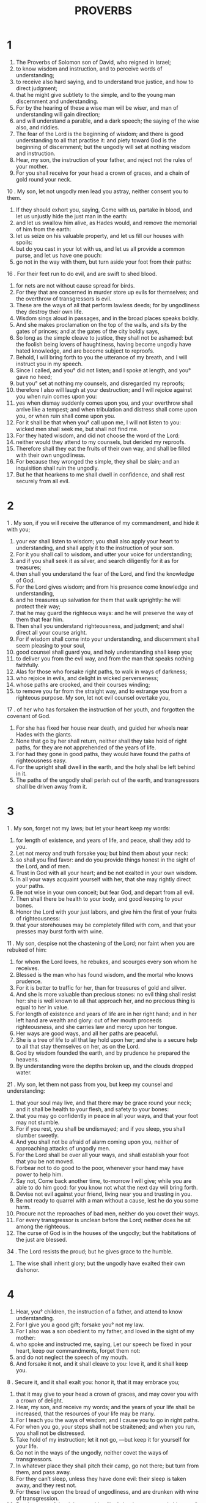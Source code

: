 #+TITLE: PROVERBS
* 1
1. The Proverbs of Solomon son of David, who reigned in Israel;
2. to know wisdom and instruction, and to perceive words of understanding;
3. to receive also hard saying, and to understand true justice, and how to direct judgment;
4. that he might give subtlety to the simple, and to the young man discernment and understanding.
5. For by the hearing of these a wise man will be wiser, and man of understanding will gain direction;
6. and will understand a parable, and a dark speech; the saying of the wise also, and riddles.
7. The fear of the Lord is the beginning of wisdom; and there is good understanding to all that practise it: and piety toward God is the beginning of discernment; but the ungodly will set at nothing wisdom and instruction.
8. Hear, my son, the instruction of your father, and reject not the rules of your mother.
9. For you shall receive for your head a crown of graces, and a chain of gold round your neck.
10 . My son, let not ungodly men lead you astray, neither consent you to them.
11. If they should exhort you, saying, Come with us, partake in blood, and let us unjustly hide the just man in the earth:
12. and let us swallow him alive, as Hades would, and remove the memorial of him from the earth:
13. let us seize on his valuable property, and let us fill our houses with spoils:
14. but do you cast in your lot with us, and let us all provide a common purse, and let us have one pouch:
15. go not in the way with them, but turn aside your foot from their paths:
16 . For their feet run to do evil, and are swift to shed blood.
17. for nets are not without cause spread for birds.
18. For they that are concerned in murder store up evils for themselves; and the overthrow of transgressors is evil.
19. These are the ways of all that perform lawless deeds; for by ungodliness they destroy their own life.
20. Wisdom sings aloud in passages, and in the broad places speaks boldly.
21. And she makes proclamation on the top of the walls, and sits by the gates of princes; and at the gates of the city boldly says,
22. So long as the simple cleave to justice, they shall not be ashamed: but the foolish being lovers of haughtiness, having become ungodly have hated knowledge, and are become subject to reproofs.
23. Behold, I will bring forth to you the utterance of my breath, and I will instruct you in my speech.
24. Since I called, and you° did not listen; and I spoke at length, and you° gave no heed;
25. but you° set at nothing my counsels, and disregarded my reproofs;
26. therefore I also will laugh at your destruction; and I will rejoice against you when ruin comes upon you:
27. yes when dismay suddenly comes upon you, and your overthrow shall arrive like a tempest; and when tribulation and distress shall come upon you, or when ruin shall come upon you.
28. For it shall be that when you° call upon me, I will not listen to you: wicked men shall seek me, but shall not find me.
29. For they hated wisdom, and did not choose the word of the Lord:
30. neither would they attend to my counsels, but derided my reproofs.
31. Therefore shall they eat the fruits of their own way, and shall be filled with their own ungodliness.
32. For because they wronged the simple, they shall be slain; and an inquisition shall ruin the ungodly.
33. But he that hearkens to me shall dwell in confidence, and shall rest securely from all evil.
* 2
1 . My son, if you will receive the utterance of my commandment, and hide it with you;
2. your ear shall listen to wisdom; you shall also apply your heart to understanding, and shall apply it to the instruction of your son.
3. For it you shall call to wisdom, and utter your voice for understanding;
4. and if you shall seek it as silver, and search diligently for it as for treasures;
5. then shall you understand the fear of the Lord, and find the knowledge of God.
6. For the Lord gives wisdom; and from his presence come knowledge and understanding,
7. and he treasures up salvation for them that walk uprightly: he will protect their way;
8. that he may guard the righteous ways: and he will preserve the way of them that fear him.
9. Then shall you understand righteousness, and judgment; and shall direct all your course aright.
10. For if wisdom shall come into your understanding, and discernment shall seem pleasing to your soul,
11. good counsel shall guard you, and holy understanding shall keep you;
12. to deliver you from the evil way, and from the man that speaks nothing faithfully.
13. Alas for those who forsake right paths, to walk in ways of darkness;
14. who rejoice in evils, and delight in wicked perverseness;
15. whose paths are crooked, and their courses winding;
16. to remove you far from the straight way, and to estrange you from a righteous purpose. My son, let not evil counsel overtake you,
17 . of her who has forsaken the instruction of her youth, and forgotten the covenant of God.
18. For she has fixed her house near death, and guided her wheels near Hades with the giants.
19. None that go by her shall return, neither shall they take hold of right paths, for they are not apprehended of the years of life.
20. For had they gone in good paths, they would have found the paths of righteousness easy.
21. For the upright shall dwell in the earth, and the holy shall be left behind in it.
22. The paths of the ungodly shall perish out of the earth, and transgressors shall be driven away from it.
* 3
1 . My son, forget not my laws; but let your heart keep my words:
2. for length of existence, and years of life, and peace, shall they add to you.
3. Let not mercy and truth forsake you; but bind them about your neck:
4. so shall you find favor: and do you provide things honest in the sight of the Lord, and of men.
5. Trust in God with all your heart; and be not exalted in your own wisdom.
6. In all your ways acquaint yourself with her, that she may rightly direct your paths.
7. Be not wise in your own conceit; but fear God, and depart from all evil.
8. Then shall there be health to your body, and good keeping to your bones.
9. Honor the Lord with your just labors, and give him the first of your fruits of righteousness:
10. that your storehouses may be completely filled with corn, and that your presses may burst forth with wine.
11 . My son, despise not the chastening of the Lord; nor faint when you are rebuked of him:
12. for whom the Lord loves, he rebukes, and scourges every son whom he receives.
13. Blessed is the man who has found wisdom, and the mortal who knows prudence.
14. For it is better to traffic for her, than for treasures of gold and silver.
15. And she is more valuable than precious stones: no evil thing shall resist her: she is well known to all that approach her, and no precious thing is equal to her in value.
16. For length of existence and years of life are in her right hand; and in her left hand are wealth and glory: out of her mouth proceeds righteousness, and she carries law and mercy upon her tongue.
17. Her ways are good ways, and all her paths are peaceful.
18. She is a tree of life to all that lay hold upon her; and she is a secure help to all that stay themselves on her, as on the Lord.
19. God by wisdom founded the earth, and by prudence he prepared the heavens.
20. By understanding were the depths broken up, and the clouds dropped water.
21 . My son, let them not pass from you, but keep my counsel and understanding:
22. that your soul may live, and that there may be grace round your neck; and it shall be health to your flesh, and safety to your bones:
23. that you may go confidently in peace in all your ways, and that your foot may not stumble.
24. For if you rest, you shall be undismayed; and if you sleep, you shall slumber sweetly.
25. And you shall not be afraid of alarm coming upon you, neither of approaching attacks of ungodly men.
26. For the Lord shall be over all your ways, and shall establish your foot that you be not moved.
27. Forbear not to do good to the poor, whenever your hand may have power to help him.
28. Say not, Come back another time, to-morrow I will give; while you are able to do him good: for you know not what the next day will bring forth.
29. Devise not evil against your friend, living near you and trusting in you.
30. Be not ready to quarrel with a man without a cause, lest he do you some harm.
31. Procure not the reproaches of bad men, neither do you covet their ways.
32. For every transgressor is unclean before the Lord; neither does he sit among the righteous.
33. The curse of God is in the houses of the ungodly; but the habitations of the just are blessed.
34 . The Lord resists the proud; but he gives grace to the humble.
35. The wise shall inherit glory; but the ungodly have exalted their own dishonor.
* 4
1. Hear, you° children, the instruction of a father, and attend to know understanding.
2. For I give you a good gift; forsake you° not my law.
3. For I also was a son obedient to my father, and loved in the sight of my mother:
4. who spoke and instructed me, saying, Let our speech be fixed in your heart, keep our commandments, forget them not:
5. and do not neglect the speech of my mouth.
6. And forsake it not, and it shall cleave to you: love it, and it shall keep you.
8 . Secure it, and it shall exalt you: honor it, that it may embrace you;
9. that it may give to your head a crown of graces, and may cover you with a crown of delight.
10. Hear, my son, and receive my words; and the years of your life shall be increased, that the resources of your life may be many.
11. For I teach you the ways of wisdom; and I cause you to go in right paths.
12. For when you go, your steps shall not be straitened; and when you run, you shall not be distressed.
13. Take hold of my instruction; let it not go, —but keep it for yourself for your life.
14. Go not in the ways of the ungodly, neither covet the ways of transgressors.
15. In whatever place they shall pitch their camp, go not there; but turn from them, and pass away.
16. For they can’t sleep, unless they have done evil: their sleep is taken away, and they rest not.
17. For these live upon the bread of ungodliness, and are drunken with wine of transgression.
18. But the ways of the righteous shine like light; they go on and shine, until the day be fully come.
19. But the ways of the ungodly are dark; they know not how they stumble.
20 . My son, attend to my speech; and apply your ear to my words:
21. that your fountains may not fail you; keep them in your heart.
22. For they are life to those that find them, and health to all their flesh.
23. Keep your heart with the utmost care; for out of these are the issues of life.
24. Remove from you a froward mouth, and put far away from you unjust lips.
25. Let your eyes look right on, and let your eyelids assent to just things.
26. Make straight paths for your feet, and order your ways aright.
27. Turn not aside to the right hand nor to the left, but turn away your foot from an evil way: for God knows the ways on the right hand, but those on the left are crooked: and he will make your ways straight, and will guide your steps in peace.
* 5
1 . My son, attend to my wisdom, and apply your ear to my words;
2. that you may keep good understanding, and the discretion of my lips gives you a charge. Give no heed to a worthless woman;
3. for honey drops from the lips of a harlot, who for a season pleases your palate:
4. but afterwards you will find her more bitter than gall, and sharper than a two-edged sword.
5. For the feet of folly lead those who deal with her down to the grave with death; and her steps are not established.
6. For she goes not upon the paths of life; but her ways are slippery, and not easily known.
7. Now then, my son, hear me, and make not my words of none effect.
8. Remove your way far from her; draw not near to the doors of her house:
9. lest you give away your life to others, and your substance to the merciless:
10. lest strangers be filled with your strength, and your labors come into the houses of strangers;
11. And you repent at last, when the flesh of your body is consumed,
12. and you shall say, How have I hated instruction, and my heart avoided reproofs!
13 . I heard not the voice of him that instructed me, and taught me, neither did I apply my ear.
14. I was almost in all evil in the midst of the congregation and assembly.
15. Drink waters out of your own vessels, and out of your own springing wells.
16. Let not waters out of your fountain be spilt by you, but let your waters go into your streets.
17. Let them be only your own, and let no stranger partake with you.
18. Let your fountain of water be truly your own; and rejoice with the wife of your youth.
19. Let your loving hart and your graceful colt company with you, and let her be considered your own, and be with you at all times; for ravished with her love you shall be greatly increased.
20. Be not intimate with a strange woman, neither fold yourself in the arms of a woman not your own.
21. For the ways of a man are before the eyes of God, and he looks on all his paths.
22. Iniquities ensnare a man, and every one is bound in the chains of his own sins.
23. Such a man dies with the uninstructed; and he is cast forth from the abundance of his own substance, and has perished through folly.
* 6
1 . My son, if you become surety for your friend, you shall deliver your hand to an enemy.
2. For a man's own lips become a strong snare to him, and he is caught with the lips of his own mouth.
3 . My son, do what I command you, and deliver yourself; for on your friend's account you are come into the power of evil men: faint not, but stir up even your friend for whom you are become surety.
4. Give not sleep to your eyes, nor slumber with your eyelids;
5. that you may deliver yourself as a doe out of the toils, and as a bird out of a snare.
6. Go to the ant, O sluggard; and see, and emulate his ways, and become wiser than he.
7. For whereas he has no husbandry, nor any one to compel him, and is under no master,
8. he prepares food for himself in the summer, and lays by abundant store in harvest. Or go to the bee, and learn how diligent she is, and how earnestly she is engaged in her work; whose labors kings and private men use for health, and she is desired and respected by all: though weak in body, she is advanced by honouring wisdom.
9. How long will you lie, O sluggard? and when will you awake out of sleep?
10. You sleep a little, and you rest a little, and you slumber a short time, and you fold your arms over your breast a little.
11. Then poverty comes upon you as an evil traveller, and lack as a swift courier: but if you be diligent, your harvest shall arrive as a fountain, and poverty shall flee away as a bad courier.
12. A foolish man and a transgressor goes in ways that are not good.
13. And the same winks with the eye, and makes a sign with his foot, and teaches with the beckonings of his fingers.
14 . His perverse heart devises evils: at all times such a one causes troubles to a city.
15. Therefore his destruction shall come suddenly; overthrow and irretrievable ruin.
16. For he rejoices in all things which God hates, and he is ruined by reason of impurity of soul.
17. The eye of the haughty, a tongue unjust, hands shedding the blood of the just;
18. and a heart devising evil thoughts, and feet hastening to do evil, —are hateful to God.
19. An unjust witness kindles falsehoods, and brings on quarrels between brethren.
20 . My son, keep the laws of your father, and reject not the ordinances of your mother:
21. but bind them upon your soul continually, and hang them as a chain about your neck.
22. Whenever you walk, lead this along and let it be with you; that it may talk with you when you wake.
23. For the commandment of the law is a lamp and a light; a way of life; reproof also and correction:
24. to keep you continually from a married woman, and from the calumny of a strange tongue.
25. Let not the desire of beauty overcome you, neither be you caught by your eyes, neither be captivated with her eyelids.
26. For the value of a harlot is as much as of one loaf; and a woman hunts for the precious souls of men.
27. Shall any one bind fire in his bosom, and not burn his garments?
28. or will any one walk on coals of fire, and not burn his feet?
29. So is he that goes in to a married woman; he shall not be held guiltless, neither any one that touches her.
30. It is not to be wondered at if one should be taken stealing, for he steals that when hungry he may satisfy his soul:
31. but if he should be taken, he shall repay sevenfold, and shall deliver himself by giving all his goods.
32. But the adulterer through lack of sense procures destruction to his soul.
33. He endures both pain and disgrace, and his reproach shall never be wiped off.
34. For the soul of her husband is full of jealousy: he will not spare in the day of vengeance.
35. He will not forego his enmity for any ransom: neither will he be reconciled for many gifts.
* 7
1 . My son, keep my words, and hide with you my commandments. My son, honor the Lord, and you shall be strong; and fear none but him:
2. keep my commandments, and you shall live; and keep my words as the pupils of your eyes.
3. And bind them on your fingers, and write them on the table of your heart.
4. Say that wisdom is your sister, and gain prudence as an acquaintance for yourself;
5. that she may keep you from the strange and wicked woman, if she should assail you with flattering words.
6. For she looks from a window out of her house into the streets, at one whom she may see of the senseless ones, a young man void of understanding,
7. passing by the corner in the passages near her house,
8. and speaking, in the dark of the evening,
9. when there happens to be the stillness of night and of darkness:
10. and the woman meets him having the appearance of a harlot, that causes the hearts of young men to flutter.
11. And she is fickle, and debauched, and her feet abide not at home.
12. For at one time she wanders without, and at another time she lies in wait in the streets, at every corner.
13. Then she caught him, and kissed him, and with an impudent face said to him,
14. I have a peace-offering; today I pay my vows:
15. therefore I came forth to meet you, desiring your face; and I have found you.
16. I have spread my bed with sheets, and I have covered it with double tapestry from Egypt.
17. I have sprinkled my couch with saffron, and my house with cinnamon.
18. Come, and let us enjoy love until the morning; come, and let us embrace in love.
19. For my husband is not at home, but is gone on a long journey,
20. having taken in his hand a bundle of money: after many days he will return to his house.
21. So with much converse she prevailed on him to go astray, and with the snares of her lips forced him from the right path.
22. And he followed her, being gently led on, and that as an ox is led to the slaughter, and as a dog to bonds, or as a hart shot in the liver with an arrow:
23. and he hastens as a bird into a snare, not knowing that he is running for his life.
24. Now then, my son, listen to me, and attend to the words of my mouth.
25. Let not your heart turn aside to her ways :
26. for she has wounded and cast down many, and those whom she has slain are innumerable.
27. Her house is the way of hell, leading down to the chambers of death.
* 8
1. You shall proclaim wisdom, that understanding may be obedient to you.
2. For she is on lofty eminences, and stands in the midst of the ways.
3. For she sits by the gates of princes, and sings in the entrances, saying,
4. You, O men, I exhort; and utter my voice to the sons of men.
5. O you° simple, understand subtlety, and you° that are untaught, imbibe knowledge.
6. Listen to me; for I will speak solemn truths; and will produce right sayings from my lips.
7. For my throat shall meditate truth; and false lips are an abomination before me.
8. All the words of my mouth are in righteousness; there is nothing in them wrong or perverse.
9. They are all evident to those that understand, and right to those that find knowledge.
10. Receive instruction, and not silver; and knowledge rather than tried gold.
11. For wisdom is better than precious stones; and no valuable substance is of equal worth with it.
12. I wisdom have lived with counsel and knowledge, and I have called upon understanding.
13. The fear of the Lord hates unrighteousness, and insolence, and pride, and the ways of wicked men; and I hate the perverse ways of bad men.
14. Counsel and safety are my; prudence is my, and strength is my.
15. By me kings reign, and princes decree justice.
16. By me nobles become great, and monarchs by me rule over the earth.
17. I love those that love me; and they that seek me shall find me.
18. Wealth and glory belong to me; yes, abundant possessions and righteousness.
19 . It is better to have my fruit than to have gold and precious stones; and my produce is better than choice silver.
20. I walk in ways of righteousness, and am conversant with the paths of judgment;
21. that I may divide substance to them that love me, and may fill their treasures with good things. If I declare to you the things that daily happen, I will remember also to recount the things of old.
22. The Lord made me the beginning of his ways for his works.
23. He established me before time was in the beginning, before he made the earth:
24. even before he made the depths; before the fountains of water came forth:
25. before the mountains were settled, and before all hills, he begets me.
26. The Lord made countries and uninhabited tracks, and the highest inhabited parts of the world.
27. When he prepared the heaven, I was present with him; and when he prepared his throne upon the winds:
28. and when he strengthened the clouds above; and when he secured the fountains of the earth:
29 . decree. and when he strengthened the foundations of the earth:
30. I was by him, suiting myself to him, I was that wherein he took delight; and daily I rejoiced in his presence continually.
31. For he rejoiced when he had completed the world, and rejoiced among the children of men.
32. Now then, my son, hear me: blessed is the man who shall listen to me, and the mortal who shall keep my ways;
33 . Hear wisdom and be wise, and be not strangers to it.
34. watching daily at my doors, waiting at the posts of my entrances.
35. For my outgoings are the outgoings of life, and in them is prepared favor from the Lord.
36. But they that sin against me act wickedly against their own souls: and they that hate me love death.
* 9
1. Wisdom has built a house for herself, and set up seven pillars.
2. She has killed her beasts; she has mingled her wine in a bowl, and prepared her table.
3. She has sent forth her servants, calling with a loud proclamation to the feast, saying,
4. Whoso is foolish, let him turn aside to me: and to them that lack understanding she says,
5. Come, eat of my bread, and drink wine which I have mingled for you.
6. Leave folly, that you° may reign for ever; and seek wisdom, and improve understanding by knowledge.
7. He that reproves evil men shall get dishonor to himself; and he that rebukes an ungodly man shall disgrace himself.
8. Rebuke not evil men, lest they should hate you: rebuke a wise man, and he will love you.
9. Give an opportunity to a wise man, and he will be wiser: instruct a just man, and he will receive more instruction.
10. The fear of the Lord is the beginning of wisdom, and the counsel of saints is understanding: for to know the law is the character of a sound mind.
11. For in this way you shall live long, and years of your life shall be added to you.
12. Son, if you be wise for yourself, you shall also be wise for your neighbors; and if you should prove wicked, you alone will bear the evil. He that stays himself upon falsehoods, attempts to rule the winds, and the same will pursue birds in their fight: for he has forsaken the ways of his own vineyard, and he has caused the axles of his own husbandry to go astray; and he goes through a dry desert, and a land appointed to drought, and he gathers barrenness with his hands.
13. A foolish and bold woman, who knows not modesty, comes to lack a morsel.
14. She sits at the doors of her house, on a seat openly in the streets,
15. calling to passers by, and to those that are going right on their ways;
16 . saying, Whoso is most senseless of you, let him turn aside to me; and I exhort those that lack prudence, saying,
17. Take and enjoy secret bread, and the sweet water of theft.
18. But he knows that mighty men die by her, and he falls in with a snare of hell. But hasten away, delay not in the place, neither fix your eye upon her: for thus shall you go through strange water; but do you abstain from strange water, and drink not of a strange fountain, that you may live long, and years of life may be added to you.
* 10
1. A wise son makes his father glad: but a foolish son is a grief to his mother.
2. Treasures shall not profit the lawless: but righteousness shall deliver from death.
3. The Lord will not famish a righteous soul: but he will overthrow the life of the ungodly.
4. Poverty brings a man low: but the hands of the vigorous make rich. A son who is instructed shall be wise, and shall use the fool for a servant.
5. A wise son is saved from heat: but a lawless son is blighted of the winds in harvest.
6. The blessing of the Lord is upon the head of the just: but untimely grief shall cover the mouth of the ungodly.
7. The memory of the just is praised; but the name of the ungodly man is extinguished.
8. A wise man in heart will receive commandments; but he that is unguarded in his lips shall be overthrown in his perverseness.
9. He that walks simply, walks confidently; but he that perverts his ways shall be known.
10. He that winks with his eyes deceitfully, procures griefs for men; but he that reproves boldly is a peacemaker.
11 . There is a fountain of life in the hand of a righteous man; but destruction shall cover the mouth of the ungodly.
12. Hatred stirs up strife; but affection covers all that do not love strife.
13. He that brings forth wisdom from his lips smites the fool with a rod.
14. The wise will hide discretion; but the mouth of the hasty draws near to ruin.
15. The wealth of rich men is a strong city; but poverty is the ruin of the ungodly.
16. The works of the righteous produce life; but the fruits of the ungodly produce sins.
17. Instruction keeps the right ways of life; but instruction unchastened goes astray.
18. Righteous lips cover enmity; but they that utter railings are most foolish.
19. By a multitude of words you shall not escape sin; but if you refrain your lips you will be prudent.
20. The tongue of the just is tried silver; but the heart of the ungodly shall fail.
21. The lips of the righteous know sublime truths: but the foolish die in lack.
22. The blessing of the Lord is upon the head of the righteous; it enriches him, and grief of heart shall not be added to it.
23. A fool does mischief in sport; but wisdom brings forth prudence for a man.
24. The ungodly is engulfed in destruction; but the desire of the righteous is acceptable.
25. When the storm passes by, the ungodly vanishes away; but the righteous turns aside and escapes for ever.
26. As a sour grape is hurtful to the teeth, and smoke to the eyes, so iniquity hurts those that practise it.
27. The fear of the Lord adds length of days: but the years of the ungodly shall be shortened.
28. Joy rests long with the righteous: but the hope of the ungodly shall perish.
29. The fear of the Lord is a strong hold of the saints: but ruin comes to them that work wickedness.
30. The righteous shall never fail: but the ungodly shall not dwell in the earth.
31. The mouth of the righteous drops wisdom: but the tongue of the unjust shall perish.
32. The lips of just men drop grace: but the mouth of the ungodly is perverse.
* 11
1. False balances are an abomination before the Lord: but a just weight is acceptable to him.
2. Wherever pride enters, there will be also disgrace: but the mouth of the lowly meditates wisdom.
3 . When a just man dies he leaves regret: but the destruction of the ungodly is speedy, and causes joy.
4 . Possessions will not profit in a day of wrath, but righteousness will deliver from death.
5. Righteousness traces out blameless paths: but ungodliness encounters unjust dealing.
6. The righteousness of upright men delivers them: but transgressors are caught in their own destruction.
7. At the death of a just man his hope does not perish: but the boast of the ungodly perishes.
8. A righteous man escapes from a snare, and the ungodly man is delivered up in his place.
9. In the mouth of ungodly men is a snare to citizens: but the understanding of righteous men is prosperous.
10. In the prosperity of righteous men a city prospers: but by the mouth of ungodly men it is overthrown.
11 . At the blessing of the upright a city shall be exalted.
12. A man void of understanding sneers at his fellow citizens: but a sensible man is quiet.
13. A double-tongued man discloses the secret counsels of an assembly: but he that is faithful in spirit conceals matters.
14. They that have no guidance fall like leaves: but in much counsel there is safety.
15. A bad man does harm wherever he meets a just man: and he hates the sound of safety.
16. A gracious wife brings glory to her husband: but a woman hating righteousness is a theme of dishonor. The slothful come to lack: but the diligent support themselves with wealth.
17. A merciful man does good to his own soul: but the merciless destroys his own body.
18. An ungodly man performs unrighteous works: but the seed of the righteous is a reward of truth.
19. A righteous son is born for life: but the persecution of the ungodly ends in death.
20. Perverse ways are an abomination to the Lord: but all they that are blameless in their ways are acceptable to him.
21. He that unjustly strikes hands shall not be unpunished: but he that sows righteousness he shall receive a faithful reward.
22. As an ornament in a swine's snout, so is beauty to an ill-minded women.
23. All the desire of the righteous is good: but the hope of the ungodly shall perish.
24. There are some who scatter their own, and make it more: and there are some also who gather, yet have less.
25. Every sincere soul is blessed: but a passionate man is not graceful.
26. May he that hoards corn leave it to the nation: but blessing be on the head of him that gives it.
27. He that devises good counsels seeks good favor: but as for him that seeks after evil, evil shall overtake him.
28. He that trusts in wealth shall fall; but he that helps righteous men shall rise.
29. He that deals not graciously with his own house shall inherit the wind; and the fool shall be servant to the wise man.
30. Out of the fruit of righteousness grows a tree of life; but the souls of transgressors are cut off before their time.
31 . If the righteous scarcely be saved, where shall the ungodly and the sinner appear?
* 12
1. He that loves instruction loves sense, but he that hates reproofs is a fool.
2 . He that has found favor with the Lord is made better; but a transgressor shall be passed over in silence.
3. A man shall not prosper by wickedness; but the roots of the righteous shall not be taken up.
4. A virtuous woman is a crown to her husband; but as a worm in wood, so a bad woman destroys her husband.
5. The thoughts of the righteous are true judgments; but ungodly men devise deceits.
6. The words of ungodly men are crafty; but the mouth of the upright shall deliver them.
7. When the ungodly is overthrown, he vanishes away; but the houses of the just remain.
8. The mouth of an understanding man is praised by a man; but he that is dull of heart is had in derision.
9. Better is a man in dishonor serving himself, than one honouring himself and lacking bread.
10. A righteous man has pity for the lives of his cattle; but the bowels of the ungodly are unmerciful.
11. He that tills his own land shall be satisfied with bread; but they that pursue vanities are void of understanding. He that enjoys himself in banquets of wine, shall leave dishonor in his own strong holds.
12. The desires of the ungodly are evil; but the roots of the godly are firmly set.
13. For the sin of his lips a sinner falls into snare; but a righteous man escapes from them. He whose looks are gentle shall be pitied, but he that contends in the gates will afflict souls.
14. The soul of a man shall be filled with good from the fruits of his mouth; and the recompence of his lips shall be given to him.
15. The ways of fools are right in their own eyes; but a wise man hearkens to counsels.
16. A fool declares his wrath the same day; but a prudent man hides his own disgrace.
17. A righteous man declares the open truth; but an unjust witness is deceitful.
18. Some wound as they speak, like swords; but the tongues of the wise heal.
19. True lips establish testimony; but a hasty witness has an unjust tongue.
20 . There is deceit in the heart of him that imagines evil; but they that love peace shall rejoice.
21. No injustice will please a just man; but the ungodly will be filled with mischief.
22. Lying lips are a abomination to the Lord; but he that deals faithfully is accepted with him.
23. An understanding man is a throne of wisdom; but the heart of fools shall meet with curses.
24. The hand of chosen men shall easily obtain rule; but the deceitful shall be for a prey.
25. A terrible word troubles the heart of a righteous man; but a good message rejoices him.
26. A just arbitrator shall be his own friend; but mischief shall pursue sinners; and the way of ungodly men shall lead them astray.
27. A deceitful man shall catch no game; but a blameless man is a precious possession.
28. In the ways of righteousness is life; but the ways of those that remember injuries lead to death.
* 13
1. A wise son is obedient to his father: but a disobedient son will be destroyed.
2. A good man shall eat of the fruits of righteousness: but the lives of transgressors shall perish before their time.
3. He that keeps his own mouth keeps his own life: but he that is hasty with his lips shall bring terror upon himself.
4. Every slothful man desires, but the hands of the active are diligent.
5. A righteous man hates an unjust word: but an ungodly man is ashamed, and will have no confidence.
7. There are some who, having nothing, enrich themselves: and there are some who bring themselves down in the midst of much wealth.
8. A man's own wealth is the ransom of his life: but the poor endures not threatening.
9. The righteous always have light: but the light of the ungodly is quenched. Crafty souls go astray in sins: but just men pity, and are merciful.
10. A bad man does evil with insolence: but they that are judges of themselves are wise.
11. Wealth gotten hastily with iniquity is diminished: but he that gathers for himself with godliness shall be increased. The righteous is merciful, and lends.
12. Better is he that begins to help heartily, than he that promises and leads another to hope: for a good desire is a tree of life.
13. He that slights a matter shall be slighted of it: but he that fears the commandment has health of soul. To a crafty son there shall be nothing good: but a wise servant shall have prosperous doings, and his way shall be directed aright.
14. The law of the wise is fountain of life: but the man void of understanding shall die by a snare.
15. Sound discretion gives favor, and to know the law is the part of a sound understanding: but the ways of scorners tend to destruction.
16. Every prudent man acts with knowledge: but the fool displays his own mischief.
17. A rash king shall fall into mischief: but a wise messenger shall deliver him.
18. Instruction removes poverty and disgrace: but he that attends to reproofs shall be honored.
19. The desires of the godly gladden the soul, but the works of the ungodly are far from knowledge.
20. If you walk with wise men you shall be wise: but he that walks with fools shall be known.
21. Evil shall pursue sinners; but good shall overtake the righteous.
22. A good man shall inherit children's children; and the wealth of ungodly men is laid up for the just.
23. The righteous shall spend many years in wealth: but the unrighteous shall perish suddenly.
24. He that spares the rod hates his son: but he that loves, carefully chastens him.
25. A just man eats and satisfies his soul: but the souls of the ungodly are in lack.
* 14
1. Wise women build houses: but a foolish one digs hers down with her hands.
2. He that walks uprightly fears the Lord; but he that is perverse in his ways shall be dishonored.
3. Out of the mouth of fools comes a rod of pride; but the lips of the wise preserve them.
4. Where no oxen are, the cribs are clean; but where there is abundant produce, the strength of the ox is apparent.
5. A faithful witness does not lie; but an unjust witness kindles falsehoods.
6. You shall seek wisdom with bad men, and shall not find it; but discretion is easily available with the prudent.
7. All things are adverse to a foolish man; but wise lips are the weapons of discretion.
8. The wisdom of the prudent will understand their ways; but the folly of fools leads astray.
9. The houses of transgressors will need purification; but the houses of the just are acceptable.
10 . If a man's mind is intelligent, his soul is sorrowful; and when he rejoices, he has no fellowship with pride.
11. The houses of ungodly men shall be utterly destroyed; but the tabernacles of them that walk uprightly shall stand.
12. There is a way which seems to be right with men, but the ends of it reach to the depths of hell.
13. Grief mingles not with mirth; and joy in the end comes to grief.
14. A stout-hearted man shall be filled with his own ways; and a good man with his own thoughts.
15. The simple believes every word: but the prudent man betakes himself to afterthought.
16. A wise man fears, and departs from evil; but the fool trusts in himself, and joins himself with the transgressor.
17. A passionate man acts inconsiderately; but a sensible man bears up under many things.
18. Fools shall have mischief for their portion; but the prudent shall take fast hold of understanding.
19. Evil men shall fall before the good; and the ungodly shall attend at the gates of the righteous.
20. Friends will hate poor friends; but the friends of the rich are many.
21. He that dishonors the needy sins: but he that has pity on the poor is most blessed.
22. They that go astray devise evils: but the good devise mercy and truth. The framers of evil do not understand mercy and truth: but compassion and faithfulness are with the framers of good.
23. With every one who is careful there is abundance: but the pleasure-taking and indolent shall be in lack.
24. A prudent man is the crown of the wise: but the occupation of fools is evil.
25. A faithful witness shall deliver a soul from evil: but a deceitful man kindles falsehoods.
26. In the fear of the Lord is strong confidence: and he leaves his children a support.
27. The commandment of the Lord is a fountain of life; and it causes men to turn aside from the snare of death.
28. In a populous nation is the glory of a king: but in the failure of people is the ruin of a prince.
29. A man slow to wrath abounds in wisdom: but a man of impatient spirit is very foolish.
30. A meek-spirited man is a healer of the heart: but a sensitive heart is a corruption of the bones.
31. He that oppresses the needy provokes his Maker: but he that honors him has pity upon the poor.
32. The ungodly shall be driven away in his wickedness: but he who is secure in his own holiness is just.
33. There is wisdom in the good heart of a man: but in the heart of fools it is not discerned.
34. Righteousness exalts a nation: but sins diminish tribes.
35. An understanding servant is acceptable to a king; and by his good behavior he removes disgrace.
* 15
1. Anger slays even wise men; yet a submissive answer turns away wrath: but a grievous word stirs up anger.
2. The tongue of the wise knows what is good: but the mouth of the foolish tells out evil things.
3. The eyes of the Lord behold both the evil and the good in every place.
4 . The wholesome tongue is a tree of life, and he that keeps it shall be filled with understanding.
5. A fool scorns his father's instruction; but he that keeps his commandments is more prudent. In abounding righteousness is great strength: but the ungodly shall utterly perish from the earth.
6. In the houses of the righteous is much strength: but the fruits of the ungodly shall perish.
7. The lips of the wise are bound by discretion: but the hearts of the foolish are not safe.
8. The sacrifices of the ungodly are an abomination to the Lord; but the prayers of them that walk honestly are acceptable with him.
9. The ways of an ungodly man are an abomination to the Lord; but he loves those that follow after righteousness.
10. The instruction of the simple is known by them that pass by; but they that hate reproofs die disgracefully.
11. Hell and destruction are manifest to the Lord; how shall not also be the hearts of men?
12. An uninstructed person will not love those that reprove him; neither will he associate with the wise.
13. When the heart rejoices the countenance is cheerful; but when it is in sorrow, the countenance is sad.
14. An upright heart seeks discretion; but the mouth of the uninstructed will experience evils.
15. The eyes of the wicked are always looking for evil things; but the good are always quiet.
16. Better is a small portion with the fear of the Lord, than great treasures without the fear of the Lord.
17. Better is an entertainment of herbs with friendliness and kindness, than a feast of calves, with enmity.
18. A passionate man stirs up strife; but he that is slow to anger appeases even a rising one. A man slow to anger will extinguish quarrels; but an ungodly man rather stirs them up.
19. The ways of sluggards are strewn with thorns; but those of the diligent are made smooth.
20. A wise son gladdens his father; but a foolish son sneers at his mother.
21. The ways of a foolish man are void of sense; but a wise man proceeds on his way aright.
22. They that honor not councils put off deliberation; but counsel abides in the hearts of counselors.
23. A bad man will by no means attend to counsel; neither will he say anything seasonable, or good for the common weal.
24. The thoughts of the wise are ways of life, that he may turn aside and escape from hell.
25. The Lord pulls down the houses of scorners; but he establishes the border of the widow.
26. An unrighteous thought is abomination to the Lord; but the sayings of the pure are held in honor.
27. A receiver of bribes destroys himself; but he that hates the receiving of bribes is safe. By alms and by faithful dealings sins are purged away; but by the fear of the Lord every one departs from evil.
28. The hearts of the righteous meditate faithfulness; but the mouth of the ungodly answers evil things. The ways of righteous men are acceptable with the Lord; and through them even enemies become friends.
29. God is far from the ungodly; but he hearkens to the prayers of the righteous. Better are small receipts with righteousness, than abundant fruits with unrighteousness. Let the heart of a man think justly, that his steps may be rightly ordered of God. The eye that sees rightly rejoices the heart; and a good report fattens the bones.
32. He that rejects instruction hates himself; but he that mind reproofs loves his soul.
33. The fear of the Lord is instruction and wisdom; and the highest honor will correspond therewith.
* 16
2. All the works of the humble man are manifest with God; but the ungodly shall perish in an evil day.
5. Every one that is proud in heart is unclean before God, and he that unjustly strikes hands with hand shall not be held guiltless. The beginning of a good way is to do justly; and it is more acceptable with God than to offer sacrifices. He that seeks the Lord shall find knowledge with righteousness: and they that rightly seek him shall find peace. All of the works of the Lord are done with righteousness; and the ungodly man is kept for the evil day.
10 . There is an oracle upon the lips of a king; and his mouth shall not err in judgment.
11. The poise of the balance is righteousness with the Lord; and his works are righteous measures.
12. An evil-doer is an abomination to a king; for the throne of rule is established by righteousness.
13. Righteous lips are acceptable to a king; and he loves right words.
14. The anger of a king is a messenger of death; but a wise man will pacify him.
15. The son of a king is in the light of life; and they that are in favor with him are as a cloud of latter rain.
16. The brood of wisdom is more to be chosen than gold, and the brood of prudence more to be chosen than silver.
17. The paths of life turn aside from evil; and the ways of righteousness are length of life. He that receives instruction shall be in prosperity; and he that regards reproofs shall be made wise. He that keeps his ways, preserves his own soul; and he that loves his life will spare his mouth.
18. Pride goes before destruction, and folly before a fall.
19. Better is a meek-spirited man with lowliness, than one who divides spoils with the proud.
20 . He who is skillful in business finds good: but he that trusts in God is most blessed.
21 . Men call the wise and understanding evil: but they that are pleasing in speech shall hear more.
22. Understanding is a fountain of life to its possessors; but the instruction of fools is evil.
23. The heart of the wise will discern the things which proceed from his own mouth; and on his lips he will wear knowledge.
24. Good words are honeycombs, and the sweetness thereof is a healing of the soul.
25. There are ways that seem to be right to a man, but the end of them looks to the depth of hell.
26. A man who labors, labors for himself, and drives from him his own ruin.
27. But the perverse bears destruction upon his own mouth: a foolish man digs up evil for himself, and treasures fire on his own lips.
28. A perverse man spreads mischief, and will kindle a torch of deceit with mischiefs; and he separates friends.
29. A transgressor tries to ensnare friends, and leads them in ways that are not good.
30. And the man that fixes his eyes devises perverse things, and marks out with his lips all evil: he is a furnace of wickedness.
31. Old age is a crown of honor, but it is found in the ways of righteousness.
32. A man slow to anger is better than a strong man; and he that governs his temper better than he that takes a city.
33. All evils come upon the ungodly into their bosoms; but all righteous things come of the Lord.
* 17
1. Better is a morsel with pleasure in peace, than a house full of many good things and unjust sacrifices, with strife.
2. A wise servant shall have rule over foolish masters, and shall divide portions among brethren.
3. As silver and gold are tried in a furnace, so are choice hearts with the Lord.
4. A bad man hearkens to the tongue of transgressors: but a righteous man attends not to false lips.
5. He that laughs at the poor provokes him that made him; and he that rejoices at the destruction of another shall not be held guiltless: but he that has compassion shall find mercy.
6. Children's children are the crown of old men; and their fathers are the glory of children. The faithful has the whole world full of wealth; but the faithless not even a farthing.
7. Faithful lips will not suit a fool; nor lying lips a just man.
8. Instruction is to them that use it a gracious reward; and wherever it may turn, it shall prosper.
9. He that conceals injuries seeks love; but he that hates to hide them separates friends and kindred.
10. A threat breaks down the heart of a wise man; but a fool, though scourged, understands not.
11. Every bad man stirs up strifes: but the Lord will send out against him an unmerciful messenger.
12. Care may befall a man of understanding; but fools will meditate evils.
13. Whoso rewards evil for good, evil shall not be removed from his house.
14. Rightful rule gives power to words; but sedition and strife precede poverty.
15. He that pronounces the unjust just, and the just unjust, is unclean and abominable with God.
16. Why has the fool wealth? for a senseless man will not be able to purchase wisdom. He that exalts his own house seeks ruin; and he that turns aside from instruction shall fall into mischief.
17. Have you a friend for every time, and let brethren be useful in distress; for on this account are they born.
18. A foolish man applauds and rejoices over himself, as he also that becomes surety would make himself responsible for his own friends.
19. A lover of sin rejoices in strifes;
20. and the hard-hearted man comes not in for good. A man of a changeful tongue will fall into mischiefs;
21. and the heart of a fool is grief to its possessor. A father rejoices not over an uninstructed son; but a wise son gladdens his mother.
22. A glad heart promotes health; but the bones of a sorrowful man dry up.
23. The ways of a man who unjustly receives gifts in his bosom do not prosper; and an ungodly man perverts the ways of righteousness.
24. The countenance of a wise man is sensible; but the eyes of a fool go to the ends of the earth.
25. A foolish son is a cause of anger to his father, and grief to her that bore him.
26 . It is not right to punish a righteous man, nor is it holy to plot against righteous princes.
27. He that forbears to utter a hard word is discreet, and a patient man is wise.
28. Wisdom shall be imputed to a fool who asks after wisdom: and he who holds his peace shall seem to be sensible.
* 18
1. A man who wishes to separate from friends seeks excuses; but at all times he will be liable to reproach.
2. A senseless man feels no need of wisdom, for he is rather led by folly.
3. When an ungodly man comes into a depth of evils, he despises them; but dishonor and reproach come upon him.
4. A word in the heart of a man is a deep water, and a river and fountain of life spring forth.
5 . It is not good to accept the person of the ungodly, nor is it holy to pervert justice in judgment.
6. The lips of a fool bring him into troubles, and his bold mouth calls for death.
7. A fool's mouth is ruin to him, and his lips are a snare to his soul.
8. Fear casts down the slothful; and the souls of the effeminate shall hunger.
9. A man who helps not himself by his labor is brother of him that ruins himself.
10. The name of the Lord is of great strength; and the righteous running to it are exalted.
11. The wealth of a rich man is a strong city; and its glory casts a broad shadow.
12. Before ruin a man's heart is exalted, and before honor it is humble.
13. Whoso answers a word before he hears a cause, it is folly and reproach to him.
14. A wise servant calms a man's anger; but who can endure a faint-hearted man?
15. The heart of the sensible man purchases discretion; and the ears of the wise seek understanding.
16. A man's gift enlarges him, and seats him among princes.
17. A righteous man accuses himself at the beginning of his speech, but when he has entered upon the attack, the adversary is reproved.
18. A silent man quells strifes, and determines between great powers.
19. A brother helped by a brother is as a strong and high city; and is as strong as a well-founded palace.
20. A man fills his belly with the fruits of his mouth; and he shall be satisfied with the fruits of his lips.
21. Life and death are in the power of the tongue; and they that rule it shall eat the fruits thereof.
22. He that has found a good wife has found favours, and has received gladness from God. He that puts away a good wife, puts away a good thing, and he that keeps an adulteress is foolish and ungodly.
* 19
3. The folly of a man spoils his ways: and he blames God in his heart.
4. Wealth acquires many friends; but the poor is deserted even of the friend he has.
5. A false witness shall not be unpunished, and he that accuses unjustly shall not escape.
6. Many court the favor of kings; but every bad man becomes a reproach to another man.
7. Every one who hates his poor brother shall also be far from friendship. Good understanding will draw near to them that know it, and a sensible man will find it. He that does much harm perfects mischief; and he that used provoking words shall not escape.
8. He that procures wisdom loves himself; and he that keeps wisdom shall find good.
9. A false witness shall not be unpunished; and whoever shall kindle mischief shall perish by it.
10. Delight does not suit a fool, nor is it seemly if a servant should begin to rule with haughtiness.
11. A merciful man is longsuffering; and his triumph overtakes transgressors.
12. The threatening of a king is like the roaring of a lion; but as dew on the grass, so is his favor.
13. A foolish son is a disgrace to his father: vows paid out of the hire of a harlot are not pure.
14. Fathers divide house and substance to their children: but a wife is suited to a man by the Lord.
15 . Cowardice possesses the effeminate man; and the soul of the sluggard shall hunger.
16. He that keeps the commandment keeps his own soul; but he that despises his ways shall perish.
17. He that has pity on the poor lends to the Lord; and he will recompense to him according to his gift.
18. Chasten your son, for so he shall be hopeful; and be not exalted in your soul to haughtiness.
19. A malicious man shall be severely punished, and if he commit injury, he shall also lose his life.
20. Hear, son, the instruction of your father, that you may be wise at your latter end.
21 . There are many thoughts in a man's heart; but the counsel of the Lord abides for ever.
22. Mercy is a fruit to a man: and a poor man is better than a rich liar.
23. The fear of the Lord is life to a man: and he shall lodge without fear in places where knowledge is not seen.
24. He that unjustly hides his hands in his bosom, will not even bring them up to his mouth.
25. When a pestilent character is scourged, a simple man is made wiser: and if you reprove a wise man, he will understand discretion.
26. He that dishonors his father, and drives away his mother, shall be disgraced and shall be exposed to reproach.
27. A son who ceases to attend to the instruction of a father will cherish evil designs.
28. He that becomes surety for a foolish child will despise the ordinance: and the mouth of ungodly men shall drink down judgment.
29. Scourges are preparing for the intemperate, and punishments likewise for fools.
* 20
1. Wine is an intemperate thing, and strong drink full of violence: but every fool is entangled with them.
2. The threat of a king differs not from the rage of a lion; and he that provokes him sins against his own soul.
3 . It is a glory to a man to turn aside from railing; but every fool is entangled with such matters.
4. A sluggard when reproached is not ashamed: so also he who borrows corn in harvest.
5. Counsel in a man's heart is deep water; but a prudent man will draw it out.
6. A man is valuable, and a merciful man precious: but it is hard to find a faithful man.
7. He that walks blameless in justice, shall leave his children blessed.
8. Whenever a righteous king sits on the throne, no evil thing can stand before his presence.
9. Who will boast that he has a pure heart? or who will boldly say that he is pure from sins?
10. A large and small weight, and various measures, are even both of them unclean before the Lord; and so is he that makes them.
11. A youth when in company with a godly man, will be restrained in his devices, and then his way will be straight.
12. The ear hears, and the eye sees: even both of them are the Lord's work.
13. Love not to speak ill, lest you be cut off: open your eyes, and be filled with bread.
20. The lamp of him that reviles father or mother shall be put out, and his eyeballs shall see darkness.
21. A portion hastily gotten at first shall not be blessed in the end.
22. Say not, I will avenge myself on my enemy; but wait on the Lord, that he may help you.
23. A double weight is an abomination to the Lord; and a deceitful balance is not good in his sight.
24. A man's goings are directed of the Lord: how then can a mortal understand his ways?
25. It is a snare to a man hastily to consecrate some of his own property: for in that case repentance comes after vowing.
26. A wise king utterly crushes the ungodly, and will bring a wheel upon them.
27. The spirit of man is a light of the Lord, who searches the inmost parts of the belly.
28. Mercy and truth are a guard to a king, and will surround his throne with righteousness.
29. Wisdom is an ornament to young men; and grey hairs are the glory of old men.
30. Bruises and contusions befall bad men; and plagues shall come in the inward parts of their belly.
* 21
1. As a rush of water, so is the king's heart in God's hand: he turns it wherever he may desire to point out.
2. Every man seems to himself righteous; but the Lord directs the hearts.
3. To do justly and to speak truth, are more pleasing to God than the blood of sacrifices.
4. A high-minded man is stout-hearted in his pride; and the lamp of the wicked is sin.
6. He that gathers treasures with a lying tongue pursues vanity on to the snares of death.
7. Destruction shall lodge with the ungodly; for they refuse to do justly.
8. To the froward God sends froward ways; for his works are pure and right.
9 . It is better to dwell in a corner on the house-top, than in plastered rooms with unrighteousness, and in an open house.
10. The soul of the ungodly shall not be pitied by any man.
11. When an intemperate man is punished the simple becomes wiser: and a wise man understanding will receive knowledge.
12. A righteous man understands the hearts of the ungodly: and despises the ungodly for their wickedness.
13. He that stops his ears from hearing the poor, himself also shall cry, and there shall be none to hear him.
14. A secret gift calms anger: but he that forbears to give stirs up strong wrath.
15 . It is the joy of the righteous to do judgment: but a holy man is abominable with evil-doers.
16. A man that wanders out of the way of righteousness, shall rest in the congregation of giants.
17. A poor man loves mirth, loving wine and oil in abundance;
18. and a transgressor is the abomination of a righteous man.
19 . It is better to dwell in a wilderness than with a quarrelsome and talkative and passionate woman.
20. A desirable treasure will rest on the mouth of the wise; but foolish men will swallow it up.
21. The way of righteousness and mercy will find life and glory.
22. A wise man assaults strong cities, and demolishes the fortress in which the ungodly trusted.
23. He that keeps his mouth and his tongue keeps his soul from trouble.
24. A bold and self-willed and insolent man is called a pest: and he that remembers injuries is a transgressor.
25. Desires kill the sluggard; for his hands do not choose to do anything.
26. An ungodly man entertains evil desires all the day: but the righteous is unsparingly merciful and compassionate.
27. The sacrifices of the ungodly are abomination to the Lord, for they offer them wickedly.
28. A false witness shall perish; but an obedient man will speak cautiously.
29. An ungodly man impudently withstands with his face; but the upright man himself understands his ways.
30. There is no wisdom, there is no courage, there is no counsel against the ungodly.
31. A horse is prepared for the day of battle; but help is of the Lord.
* 22
1. A fair name is better than much wealth, and good favor is above silver and gold.
2. The rich and the poor meet together; but the Lord made them both.
3. An intelligent man seeing a bad man severely punished is himself instructed, but fools pass by and are punished.
4. The fear of the Lord is the offspring of wisdom, and wealth, and glory, and life.
5. Thistles and snares are in perverse ways; but he that keeps his soul will refrain from them.
7. The rich will rule over the poor, and servants will lend to their own masters.
8. He that sows wickedness shall reap troubles; and shall fully receive the punishment of his deeds. God loves a cheerful and liberal man; but a man shall fully prove the folly of his works.
9. He that has pity on the poor shall himself be maintained; for he has given of his own bread to the poor. He that gives liberally secures victory an honor; but he takes away the life of them that posses them.
10. Cast out a pestilent person from the council, and strife shall go out with him; for when he sits in the council he dishonors all.
11. The Lord loves holy hearts, and all blameless persons are acceptable with him: a king rules with his lips.
12. But the eyes of the Lord preserve discretion; but the transgressor despises wise words.
13. The sluggard makes excuses, and says, There is a lion in the ways, and murderers in the streets.
14. The mouth of a transgressor is a deep pit; and he that is hated of the Lord shall fall into it. Evil ways are before a man, and he does not like to turn away from them; but it is needful to turn aside from a perverse and bad way.
15. Folly is attached to the heart of a child, but the rod and instruction are then far from him.
16. He that oppresses the poor, increases his own substance, yet gives to the rich so as to make it less.
17. Incline your ear to the words of wise men: hear also my word, and apply your heart,
18. that you may know that they are good: and if you lay them to heart, they shall also gladden you on your lips.
19. That your hope may be in the Lord, and he may make your way known to you.
20. And do you too repeatedly record them for yourself on the table of your heart, for counsel and knowledge.
21. I therefore teach you truth, and knowledge good to hear; that you may answer words of truth to them that question you.
22. Do no violence to the poor, for he is needy: neither dishonor the helpless man in the gates.
23. For the Lord will plead his cause, and you shall deliver your soul in safety.
24. Be not companion to a furious man; neither lodge with a passionate man:
25. lest you learn of his ways, and get snares to your soul.
26. Become not surety from respect of a man's person.
27. For if those have not whence to give compensation, they will take the bed that is under you.
28. Remove not the old landmarks, which your fathers placed.
29. It is fit that an observant man and one diligent in his business should attend on kings, and not attend on slothful men.
* 23
1. If you sit to sup at the table of a prince, consider attentively the things set before you:
2. and apply your hand, knowing that it behoves you to prepare such meats: but if you are very insatiable,
3. desire not his provisions; for these belong to a false life.
4. If you are poor, measure not yourself with a rich man; but refrain yourself in your wisdom.
5. If you should fix your eye upon him, he will disappear; for wings like an eagle's are prepared for him, and he returns to the house of his master.
6. Sup not with an envious man, neither desire you his meats:
7. so he eats and drinks as if any one should swallow a hair, and do not bring him in to yourself, nor eat your morsel with him:
8. for he will vomit it up, and spoil your fair words.
9. Say nothing in the ears of a fool, lest at any time he sneer at your wise words.
10. Remove not the ancient landmarks; and enter not upon the possession of the fatherless:
11. for the Lord is their redeemer; he is mighty, and will plead their cause with you.
12. Apply your heart to instruction, and prepare your ears for words of discretion.
13. Refrain not from chastening a child; for if you beat him with the rod, he shall not die.
14. For you shall beat him with the rod, and shall deliver his soul from death.
15. Son, if your heart be wise, you shall also gladden my heart;
16. and your lips shall converse with my lips, if they be right.
17. Let not your heart envy sinners: but be you in the fear of the Lord all the day.
18. For if you should keep these things, you shall have posterity; and your hope shall not be removed.
19. Hear, my son, and be wise, and rightly direct the thoughts of your heart.
20. Be not a wine-bibber, neither continue long at feasts, and purchases of flesh:
21. for every drunkard and whoremonger shall be poor; and every sluggard shall clothe himself with tatters and ragged garments.
22. Listen, my son, to your father which begot you, and despise not your mother because she is grown old.
24. A righteous father brings up his children well; and his soul rejoices over a wise son.
25. Let your father and your mother rejoice over you, and let her that bore you be glad.
26 . My son, give me your heart, and let your eyes observe my ways.
27. For a strange house is a vessel full of holes; and a strange well is narrow.
28. For such a one shall perish suddenly; and every transgressor shall be cut off.
29. Who has woe? who trouble? who has quarrels? and who vexations and disputes? who has bruises without a cause? whose eyes are livid?
30. Are not those of them that stay long at wine? are not those of them that haunt the places where banquets are? Be not drunk with wine; but converse with just men, and converse with them openly.
31. For if you should set your eyes on bowls and cups, you shall afterwards go more naked than a pestle.
32. But at last such a one stretches himself out as one struck by a serpent, and venom is diffused through him as by a horned serpent.
33. Whenever your eyes shall behold a strange woman, then your mouth shall speak perverse things.
34. And you shall lie as in the midst of the sea, and as a pilot in a great storm.
35. And you shall say, They struck me, and I was not pained; and they mocked me, and I knew it not: when will it be morning, that I may go and seek those with whom I may go in company?
* 24
1 . My son, envy not bad men, nor desire to be with them.
2. For their heart meditates falsehoods, and their lips speak mischiefs.
3. A house is built by wisdom, and is set up by understanding.
4. By discretion the chambers are filled with all precious and excellent wealth.
5. A wise man is better than a strong man; and a man who has prudence than a large estate.
6. War is carried on with generalship, and aid is supplied to the heart of a counsellor.
7. Wisdom and good understanding are in the gates of the wise: the wise turn not aside from the mouth of the Lord,
8. but deliberate in council. Death befalls uninstructed men.
9. The fools also dies in sins; and uncleanness attaches to a pestilent man.
10. He shall be defiled in the evil day, and in the day of affliction, until he be utterly consumed.
11. Deliver them that are led away to death, and redeem them that are appointed to be slain; spare not your help.
12. But if you should say, I know not this man; know that the Lord knows the hearts of all; and he that formed breath for all, he knows all things, who renders to every man according to his works.
13 . My son, eat honey, for the honeycomb is good, that your throat may be sweetened.
14. Thus shall you perceive wisdom in your soul: for if you find it, your end shall be good, and hope shall not fail you.
15. Bring not an ungodly man into the dwelling of the righteous: neither be deceived by the feeding of the belly.
16. For a righteous man will fall seven times, and rise again: but the ungodly shall be without strength in troubles.
17. If your enemy should fall, rejoice not over him, neither be elated at his overthrow.
18. For the Lord will see it, and it will not please him, and he will turn away his wrath from him.
19. Rejoice not in evil-doers, neither be envious of sinners.
20. For the evil man shall have no posterity: and the light of the wicked shall be put out.
21 . My son, fear God and the king; and do not disobey either of them.
22. For they will suddenly punish the ungodly, and who can know the vengeance inflicted by both? [A son that keeps the commandment shall escape destruction; for such an one has fully received it. Let no falsehood be spoken by the king from the tongue; yes, let no falsehood proceed from his tongue. The king's tongue is a sword, and not one of flesh; and whoever shall be given up to it shall be destroyed: for if his wrath should be provoked, he destroys men with cords, and devours men's bones, and burns them up as a flame, so that they are not even fit to be eaten by the young eagles. My son, reverence my words, and receive them, and repent.]
23. And this thing I say to you that are wise for you to learn: It is not good to have respect of persons in judgment.
24. He that says of the ungodly, He is righteous, shall be cursed by peoples, and hateful among the nations.
25. But they that reprove him shall appear more excellent, and blessing shall come upon them;
26. and men will kiss lips that answer well.
27. Prepare your works for your going forth, and prepare yourself for the field; and come after me, and you shall rebuild your house.
28. Be not a false witness against your fellow citizen, neither exaggerate with your lips.
29. Say not, As he has treated me, so will I treat him, and I will avenge myself on him for that wherein he has injured me.
30. A foolish man is like a farm, and a senseless man is like a vineyard.
31. If you let him alone, he will altogether remain barren and covered with weeds; and he becomes destitute, and his stone walls are broken down.
32. Afterwards I reflected, I looked that I might receive instruction.
33 . The sluggard says, I slumber a little, and I sleep a little, and for a little while I fold my arms across my breast.
34. But if you do this, your poverty will come speedily; and your lack like a swift courier.
* 25
1. These are the miscellaneous instructions of Solomon, which the friends of Ezekias king of Judea copied out.
2. The glory of God conceals a matter: but the glory of a king honors business.
3. Heaven is high, and earth is deep, and a king's heart is unsearchable.
4. Beat the drossy silver, and it shall be made entirely pure.
5. Slay the ungodly from before the king, and his throne shall prosper in righteousness.
6. Be not boastful in the presence of the king, and remain not in the places of princes;
7. for it is better for you that it should be said, Come up to me, than that one should humble you in the presence of the prince; speak of that which your eyes have seen.
8. Get not suddenly into a quarrel, lest you repent at last.
9. Whenever your friend shall reproach you, retreat backward, despise him not;
10. lest your friend continue to reproach you, so your quarrel and enmity shall not depart, but shall be to you like death. Favour and friendship set a man free, which do you keep for yourself, lest you be made liable to reproach; but take heed to your ways peaceably.
11 . As a golden apple in a necklace of sardius, so is it to speak a wise word.
12. In an ear-ring of gold a precious sardius is also set; so is a wise word to an obedient ear.
13. As a fall of snow in the time of harvest is good against heat, so a faithful messenger refreshes those that send him; for he helps the souls of his employers.
14. As winds and clouds and rains are most evident objects, so is he that boasts of a false gift.
15. In longsuffering is prosperity to kings, and a soft tongue breaks the bones.
16. Having found honey, eat only what is enough, lest haply you be filled, and vomit it up.
17. Enter sparingly into your friend's house, lest he be satiated with your company, and hate you.
18 . As a club, and a dagger, and a pointed arrow, so also is a man who bears false witness against his friend.
19. The way of the wicked and the foot of the transgressor shall perish in an evil day.
20. As vinegar is bad for a sore, so trouble befalling the body afflicts the heart. As a moth in a garment, and a worm in wood, so the grief of a man hurts the heart.
21. If your enemy hunger, feed him; if he thirst, give him drink;
22. for so doing you shall heap coals of fire upon his head, and the Lord shall reward you with good.
23. The north wind raises clouds; so an impudent face provokes the tongue.
24 . It is better to dwell on a corner of the roof, than with a railing woman in an open house.
25. As cold water is agreeable to a thirsting soul, so is a good message from a land far off.
26. As if one should stop a well, and corrupt a spring of water, so is it unseemly for a righteous man to fall before an ungodly man.
27 . It is not good to eat much honey; but it is right to honor venerable sayings.
28. As a city whose walls are broken down, and which is unfortified, so is a man who does anything without counsel.
* 26
1. As dew in harvest, and as rain in summer, so honor is not seemly for a fool.
2. As birds and sparrows fly, so a curse shall not come upon any one without a cause.
3. As a whip for a horse, and a goad for an ass, so is a rod for a simple nation.
4. Answer not a fool according to his folly, lest you become like him.
5. Yet answer a fool according to his folly, lest he seem wise in his own conceit.
6. He that sends a message by a foolish messenger procures for himself a reproach from his own ways.
7 . As well take away the motion of the legs, as transgression from the mouth of fools.
8. He that binds up a stone in a sling, is like one that gives glory to a fool.
9. Thorns grow in the hand of a drunkard, and servitude in the hand of fools.
10 . All the flesh of fools endures much hardship; for their fury is brought to nothing.
11. As when a dog goes to his own vomit, and becomes abominable, so is fool who returns in his wickedness to his own sin. [There is a shame that brings sin: and there is a shame that is glory and grace.]
12. I have seen a man who seemed to himself to be wise; but a fool had more hope than he.
13. A sluggard when sent on a journey says, There is a lion in the ways, and there are murderers in the streets.
14. As a door turns on the hinge, so does a sluggard on his bed.
15. A sluggard having hid his hand in his bosom, will not be able to bring it up to his mouth.
16. A sluggard seems to himself wiser than one who most satisfactorily brings back a message.
17. As he that lays hold of a dog's tail, so is he that makes himself the champion of another's cause.
18. As those who need correction put forth fair words to men, and he that first falls in with the proposal will be overthrown;
19. so are all that lay wait for their own friends, and when they are discovered, say, I did it in jest.
20. With much wood fire increases; but where there is not a double-minded man, strife ceases.
21. A hearth for coals, and wood for fire; and railing man for the tumult of strife.
22. The words of cunning knaves are soft; but they strike even to the inmost parts of the bowels.
23. Silver dishonestly given is to be considered as a potsherd: smooth lips cover a grievous heart.
24. A weeping enemy promises all things with his lips, but in his heart he contrives deceit.
25. Though your enemy entreat you with a loud voice, consent not: for there are seven abominations in his heart.
26. He that hides enmity frames deceit: but being easily discerned, exposes his own sins in the public assemblies.
27. He that digs a pit for his neighbor shall fall into it: and he that rolls a stone, rolls it upon himself.
28. A lying tongue hates the truth; and an unguarded mouth causes tumults.
* 27
1. Boast not of to-morrow; for you know not what the next day shall bring forth.
2. Let your neighbor, and not your own mouth, praise you; a stranger, and not your own lips.
3. A stone is heavy, and sand cumbersome; but a fool's wrath is heavier than both.
4. Wrath is merciless, and anger sharp: but envy can bear nothing.
5. Open reproofs are better than secret love.
6. The wounds of a friend are more to be trusted than the spontaneous kisses of an enemy.
7. A full soul scorns honeycombs; but to a hungry soul even bitter things appear sweet.
8. As when a bird flies down from its own nest, so a man is brought into bondage whenever he estranges himself from his own place.
9. The heart delights in ointments and wines and perfumes: but the soul is broken by calamities.
10. Your own friend, and your father's friend, forsake not; and when you are in distress go not into your brother's house: better is a friend that is near than a brother living far off.
11. Son, be wise, that your heart may rejoice; and remove you from yourself reproachful words.
12. A wise man, when evils are approaching, hides himself; but fools pass on, and will be punished.
13. Take away the man's garment, (for a scorner has passed by) whoever lays waste another's goods.
14. Whosoever shall bless a friend in the morning with a loud voice, shall seem to differ nothing from one who curses him.
15. On a stormy day drops of rain drive a man out of his house; so also does a railing woman drive a man out of his own house.
16. The north wind is sharp, but it is called by name propitious.
17. Iron sharpens iron; and a man sharpens his friend's countenance.
18. He that plants a fig tree shall eat the fruits of it: so he that waits on his own master shall be honored.
19. As faces are not like other faces, so neither are the thoughts of men.
20. Hell and destruction are not filled; so also are the eyes of men insatiable. He that fixes his eye is an abomination to the Lord; and the uninstructed do not restrain their tongue.
21. Fire is the trial for silver and gold; and a man is tried by the mouth of them that praise him. The heart of the transgressor seeks after mischiefs; but an upright heart seeks knowledge.
22. Though you scourge a fool, disgracing him in the midst of the council, you will still in no wise remove his folly from him.
23. Do you thoroughly know the number of your flock, and pay attention to your herds.
24. For a man has not strength and power for ever; neither does he transmit it from generation to generation.
25. Take care of the herbage in the field, and you shall cut grass, and gather the mountain hay;
26. that you may have wool of sheep for clothing: pay attention to the land, that you may have lambs.
27 . My son, you have from me words very useful for your life, and for the life of your servants.
* 28
1. The ungodly man flees when no one pursues: but the righteous is confident as a lion.
2. By reason of the sins of ungodly men quarrels arise; but a wise man will quell them.
3. A bold man oppresses the poor by ungodly deeds. As an impetuous and profitable rain,
4. so they that forsake the law praise ungodliness; but they that love the law fortify themselves with a wall.
5. Evil men will not understand judgment: but they that seek the Lord will understand everything.
6. A poor man walking in truth is better than a rich liar.
7. A wise son keeps the law: but he that keeps up debauchery dishonors his father.
8. He that increases his wealth by usuries and unjust gains, gathers it for him that pities the poor.
9. He that turns away his ear from hearing the law, even he has made his prayer abominable.
10. He that causes upright men to err in an evil way, himself shall fall into destruction: transgressor also shall pass by prosperity, but shall not enter into it.
11. A rich man is wise in his own conceit; but an intelligent poor man will condemn him.
12. By reason of the help of righteous men great glory arises: but in the places of the ungodly men are caught.
13. He that covers his own ungodliness shall not prosper: but he that blames himself shall be loved.
14. Blessed is the man who religiously fears always: but the hard of heart shall fall into mischiefs.
15. A hungry lion and a thirsty wolf is he, who, being poor, rules over a poor nation.
16. A king in need of revenues is a great oppressor: but he that hates injustice shall live a long time.
17. He that becomes surety for a man charged with murder shall be an exile, and not in safety. Chasten your son, and he shall love you, and give honor to your soul: he shall not obey a sinful nation.
18. He that walks justly is assisted: but he that walks in crooked ways shall be entangled therein.
19. He that tills his own land shall be satisfied with bread: but he that follows idleness shall have plenty of poverty.
20. A man worthy of credit shall be much blessed: but the wicked shall not be unpunished.
21. He that reverences not the persons of the just is not good: such a one will sell a man for a morsel of bread.
22. An envious man makes haste to be rich, and knows not that the merciful man will have the mastery over him.
23. He that reproves a man's ways shall have more favor than he that flatters with the tongue.
24 . He that casts off father or mother, and thinks he sins not; the same is partaker with an ungodly man.
25. An unbelieving man judges rashly: but he that trusts in the Lord will act carefully.
26. He that trusts to a bold heart, such an one is a fool: but he that walks in wisdom shall be safe.
27. He that gives to the poor shall not be in lack: but he that turns away his eye from him shall be in great distress.
28. In the places of ungodly men the righteous mourn: but in their destruction the righteous shall be multiplied.
* 29
1. A reprover is better than a stiff-necked man: for when the latter is suddenly set on fire, there shall be no remedy.
2. When the righteous are praised, the people will rejoice: but when the ungodly rule, men mourn.
3. When a man loves wisdom, his father rejoices: but he that keeps harlots will waste wealth.
4. A righteous king establishes a country: but a transgressor destroys it.
5. He that prepares a net in the way of his own friend, entangles his own feet in it.
6. A great snare is spread for a sinner: but the righteous shall be in joy and gladness.
7. A righteous man knows how to judge for the poor: but the ungodly understands not knowledge; and the poor man has not an understanding mind.
8. Lawless men burn down a city: but wise men turn away wrath.
9. A wise man shall judge nations: but a worthless man being angry laughs and fears not.
10. Bloody men hate a holy person, but the upright will seek his soul.
11. A fool utters all is mind: but the wise reserves his in part.
12. When a king hearkens to unjust language, all his subjects are transgressors.
13. When the creditor and debtor meet together, the Lord oversees them both.
14. When a king judges the poor in truth, his throne shall be established for a testimony.
15. Stripes and reproofs give wisdom: but an erring child disgraces his parents.
16. When the ungodly abound, sins abound: but when they fall, the righteous are warned.
17. Chasten your son, and he shall give you rest; and he shall give honor to your soul.
18. There shall be no interpreter to a sinful nation: but he that observes the law is blessed.
19. A stubborn servant will not be reproved by words: for even if he understands, still he will not obey.
20. If you see a man hasty in his words, know that the fool has hope rather than he.
21. He that lives wantonly from a child, shall be a servant, and in the end shall grieve over himself.
22. A furious man stirs up strife, and a passionate man digs up sin.
23. Pride brings a man low, but the Lord upholds the humble-minded with honor.
24. He that shares with a thief, hates his own soul: and if any having heard an oath uttered tell not of it,
25 . they fearing and reverencing men unreasonably have been overthrown, but he that trusts in the Lord shall rejoice. Ungodliness causes a man to stumble: but he that trusts in his master shall be safe.
26. Many wait on the favor of rulers; but justice comes to a man from the Lord.
27. A righteous man is an abomination to an unrighteous man, and the direct way is an abomination to the sinner.
* 30
1. These things says the man to them that trust in God; and I cease.
2. For I am the most simple of all men, and there is not in me the wisdom of men.
3. God has taught me wisdom, and I know the knowledge of the holy.
4. Who has gone up to heaven, and come down? who has gathered the winds in his bosom? who has wrapped up the waters in a garment? who has dominion of all the ends of the earth? what is his name? or what is the name of his children?
5. For all the words of God are tried in the fire, and he defends those that reverence him.
6. Add not to his words, lest he reprove you, and you be made a liar.
7. Two things I ask of you; take not favor from me before I die.
8. Remove far from me vanity and falsehood: and give me not wealth or poverty; but appoint me what is needful and sufficient:
9. lest I be filled and become false, and say, Who sees me? or be poor and steal, and swear vainly by the name of God.
10. Deliver not a servant into the hands of his master, lest he curse you, and you be utterly destroyed.
11. A wicked generation curse their father, and do not bless their mother.
12. A wicked generation judge themselves to be just, but do not cleanse their way.
13. A wicked generation have lofty eyes, and exalt themselves with their eyelids.
14. A wicked generation have swords for teeth and jaw teeth as knives, so as to destroy and devour the lowly from the earth, and the poor of them from among men.
15. The horse-leech had three dearly beloved daughters: and these three did not satisfy her; and the fourth was not contented so as to say, Enough.
16. The grave, and the love of a woman, and the earth not filled with water; water also and fire will not say, It is enough.
17. The eye that laughs to scorn a father, and dishonors the old age of a mother, let the ravens of the valleys pick it out, and let the young eagles devour it.
18. Moreover there are three things impossible for me to comprehend, and the fourth I know not:
19. the track of a flying eagle; and the ways of a serpent on a rock; and the paths of a ship passing through the sea; and the ways of a man in youth.
20. Such is the way of an adulterous woman, who having washed herself from what she has done, says she has done nothing amiss.
21. By three thing the earth is troubled, and the fourth it can’t bear:
22. if a servant reign; or a fool be filled with food;
23. or if a maidservant should cast out her own mistress; and if a hateful woman should marry a good man.
24. And there are four very little things upon the earth, but these are wiser than the wise:
25. the ants which are weak, and yet prepare their food in summer;
26. the rabbits also are a feeble race, who make their houses in the rocks.
27. The locusts have no king, and yet march orderly at one command.
28. And the eft, which supports itself by its hands, and is easily taken, dwells in the fortresses of kings.
29. And there are three things which go well, and a fourth which passes along finely.
30. A lion's whelp, stronger than all other beasts, which turns not away, nor fears any beast;
31. and a cock walking in boldly among the hens, and the goat leading the herd; and a king publicly speaking before a nation.
32. If you abandon yourself to mirth, and stretch forth your hand in a quarrel, you shall be disgraced.
33. Milk out milk, and there shall be butter, and if you wing one's nostrils there shall come out blood: so if you extort words, there will come forth quarrels and strifes.
* 31
1. My words have been spoken by God—the oracular answer of a king, whom his mother instructed.
2. What will you keep, my son, what? the words of God. My firstborn son, I speak to you: what? son of my womb? what? son of my vows?
3. Give not your wealth to women, nor your mind and living to remorse. Do all things with counsel: drink wine with counsel.
4. Princes are prone to anger: let them then not drink wine:
5. lest they drink, and forget wisdom, and be not able to judge the poor rightly.
6. Give strong drink to those that are in sorrow, and the wine to drink to those in pain:
7. that they may forget their poverty, and may not remember their troubles any more.
8. Open your mouth with the word of God, and judge all fairly.
9. Open your mouth and judge justly, and plead the cause of the poor and weak.
10. Who shall find a virtuous woman? for such a one is more valuable than precious stones.
11. The heart of her husband trusts in her: such a one shall stand in no need of fine spoils.
12. For she employs all her living for her husband's good.
13. Gathering wool and flax, she makes it serviceable with her hands.
14. She is like a ship trading from a distance: so she procures her livelihood.
15. And she rises by night, and gives food to her household, and appointed tasks to her maidens.
16. She views a farm, and buys it: and with the fruit of her hands she plants and a possession.
17. She strongly girds her loins, and strengthens her arms for work.
18. And she finds by experience that working is good; and her candle goes not out all night.
19. She reaches forth her arms to needful works, and applies her hands to the spindle.
20. And she opens her hands to the needy, and reaches out fruit to the poor.
21. Her husband is not anxious about those at home when he tarries anywhere abroad: for all her household are clothed.
22. She makes for her husband clothes of double texture, and garments for herself of fine linen and scarlet.
23. And her husband becomes a distinguished person in the gates, when he sits in council with the old inhabitants of the land.
24. She makes fine linens, and sells girdles to the Chananites: she opens her mouth heedfully and with propriety, and controls her tongue.
25. She puts on strength and honor; and rejoices in the last days.
26. But she opens her mouth wisely, and according to law.
27. The ways of her household are careful, and she eats not the bread of idleness.
28. And her kindness to them sets up her children for them, and they grow rich, and her husband praises her.
29. Many daughters have obtained wealth, many have wrought valiantly; but you have exceeded, you have surpassed all.
30. Charms are false, and woman's beauty is vain: for it is a wise woman that is blessed, and let her praise the fear the Lord.
31. Give her of the fruit of her lips; and let her husband be praised in the gates.
